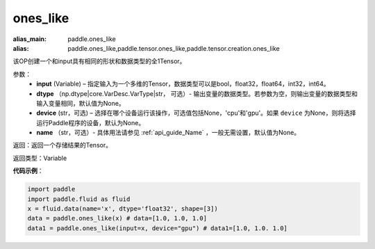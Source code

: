 .. _cn_api_tensor_ones_like:

ones_like
-------------------------------

.. py:function:: paddle.ones_like(input, dtype=None, device=None, name=None)

:alias_main: paddle.ones_like
:alias: paddle.ones_like,paddle.tensor.ones_like,paddle.tensor.creation.ones_like




该OP创建一个和input具有相同的形状和数据类型的全1Tensor。

参数：
    - **input** (Variable) – 指定输入为一个多维的Tensor，数据类型可以是bool，float32，float64，int32，int64。
    - **dtype** （np.dtype|core.VarDesc.VarType|str， 可选）- 输出变量的数据类型。若参数为空，则输出变量的数据类型和输入变量相同，默认值为None。
    - **device** (str，可选) – 选择在哪个设备运行该操作，可选值包括None，'cpu'和'gpu'。如果 ``device`` 为None，则将选择运行Paddle程序的设备，默认为None。
    - **name** （str，可选）- 具体用法请参见 :ref:`api_guide_Name` ，一般无需设置，默认值为None。
    
返回：返回一个存储结果的Tensor。

返回类型：Variable

**代码示例**：

.. code-block:: python

    import paddle
    import paddle.fluid as fluid
    x = fluid.data(name='x', dtype='float32', shape=[3])
    data = paddle.ones_like(x) # data=[1.0, 1.0, 1.0]
    data1 = paddle.ones_like(input=x, device="gpu") # data1=[1.0, 1.0. 1.0]
